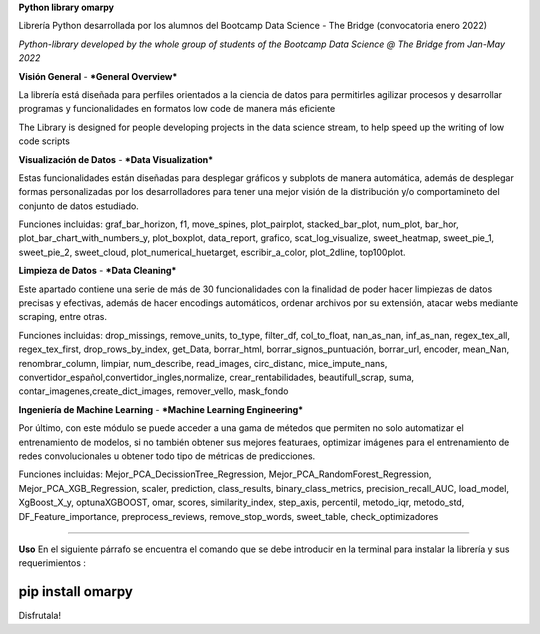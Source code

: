 **Python library omarpy**

Librería Python desarrollada por los alumnos del Bootcamp Data Science - The Bridge (convocatoria enero 2022)

*Python-library developed by the whole group of students of the Bootcamp Data Science @ The Bridge from Jan-May 2022*


**Visión General** - ***General Overview***

La librería está diseñada para perfiles orientados a la ciencia de datos para permitirles agilizar procesos y desarrollar programas y funcionalidades en formatos low code de manera más eficiente

The Library is designed for people developing projects in the data science stream, to help speed up the writing of low code scripts

**Visualización de Datos** - ***Data Visualization***

Estas funcionalidades están diseñadas para desplegar gráficos y subplots de manera automática, además de desplegar formas personalizadas por los desarrolladores para tener una mejor visión de la distribución y/o comportamineto del conjunto de datos estudiado.

Funciones incluidas: graf_bar_horizon, f1, move_spines, plot_pairplot, stacked_bar_plot, num_plot, bar_hor, plot_bar_chart_with_numbers_y, plot_boxplot, data_report, grafico, scat_log_visualize, sweet_heatmap, sweet_pie_1, sweet_pie_2, sweet_cloud, plot_numerical_huetarget, escribir_a_color, plot_2dline, top100plot.

**Limpieza de Datos** - ***Data Cleaning***

Este apartado contiene una serie de más de 30 funcionalidades con la finalidad de poder hacer limpiezas de datos precisas y efectivas, además de hacer encodings automáticos, ordenar archivos por su extensión, atacar webs mediante scraping, entre otras.

Funciones incluidas: drop_missings, remove_units, to_type, filter_df, col_to_float, nan_as_nan, inf_as_nan, regex_tex_all, regex_tex_first, drop_rows_by_index, get_Data, borrar_html, borrar_signos_puntuación, borrar_url, encoder, mean_Nan, renombrar_column, limpiar, num_describe, read_images, circ_distanc, mice_impute_nans, convertidor_español,convertidor_ingles,normalize, crear_rentabilidades, beautifull_scrap, suma, contar_imagenes,create_dict_images, remover_vello, mask_fondo

**Ingeniería de Machine Learning** - ***Machine Learning Engineering***

Por último, con este módulo se puede acceder a una gama de métedos que permiten no solo automatizar el entrenamiento de modelos, si no también obtener sus mejores featuraes, optimizar imágenes para el entrenamiento de redes convolucionales u obtener todo tipo de métricas de predicciones.

Funciones incluidas: Mejor_PCA_DecissionTree_Regression, Mejor_PCA_RandomForest_Regression, Mejor_PCA_XGB_Regression, scaler, prediction, class_results, binary_class_metrics, precision_recall_AUC, load_model, XgBoost_X_y, optunaXGBOOST, omar, scores, similarity_index, step_axis, percentil, metodo_iqr, metodo_std, DF_Feature_importance, preprocess_reviews, remove_stop_words, sweet_table, check_optimizadores

================================ 

**Uso**
En el siguiente párrafo se encuentra el comando que se debe introducir en la terminal para instalar la librería y sus requerimientos :

.. code-block:: python

pip install omarpy
================================

Disfrutala!
